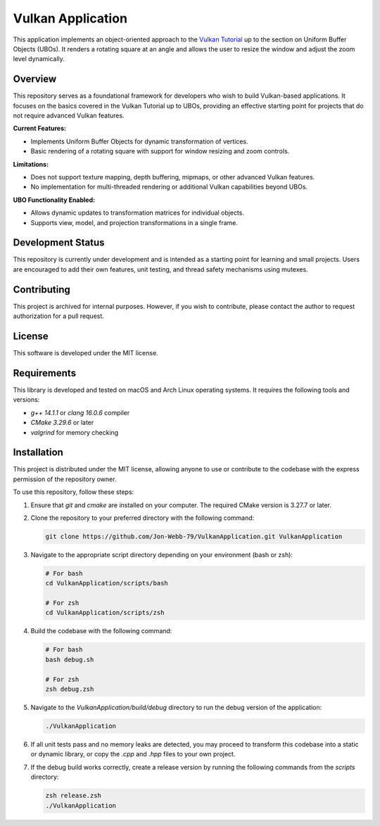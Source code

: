 ******************
Vulkan Application
******************

This application implements an object-oriented approach to the 
`Vulkan Tutorial <https://vulkan-tutorial.com/>`_ up to the section on 
Uniform Buffer Objects (UBOs). It renders a rotating square at an angle 
and allows the user to resize the window and adjust the zoom level dynamically.

.. image:: app.png
   :alt: Screenshot of the application implementing Uniform Buffer Objects
   :align: center

Overview
########

This repository serves as a foundational framework for developers who wish 
to build Vulkan-based applications. It focuses on the basics covered in the 
Vulkan Tutorial up to UBOs, providing an effective starting point for 
projects that do not require advanced Vulkan features.

**Current Features:**

- Implements Uniform Buffer Objects for dynamic transformation of vertices.
- Basic rendering of a rotating square with support for window resizing and 
  zoom controls.

**Limitations:**

- Does not support texture mapping, depth buffering, mipmaps, or other 
  advanced Vulkan features.
- No implementation for multi-threaded rendering or additional Vulkan 
  capabilities beyond UBOs.

**UBO Functionality Enabled:**

- Allows dynamic updates to transformation matrices for individual objects.
- Supports view, model, and projection transformations in a single frame.

Development Status
##################

This repository is currently under development and is intended as a starting 
point for learning and small projects. Users are encouraged to add their own 
features, unit testing, and thread safety mechanisms using mutexes.

Contributing
############

This project is archived for internal purposes. However, if you wish to 
contribute, please contact the author to request authorization for a 
pull request.

License
#######

This software is developed under the MIT license.

Requirements
############

This library is developed and tested on macOS and Arch Linux operating systems. 
It requires the following tools and versions:

- `g++ 14.1.1` or `clang 16.0.6` compiler
- `CMake 3.29.6` or later
- `valgrind` for memory checking

Installation
############

This project is distributed under the MIT license, allowing anyone to use 
or contribute to the codebase with the express permission of the repository 
owner.

To use this repository, follow these steps:

1. Ensure that `git` and `cmake` are installed on your computer. The required 
   CMake version is 3.27.7 or later.

2. Clone the repository to your preferred directory with the following command:

   .. code-block:: bash

      git clone https://github.com/Jon-Webb-79/VulkanApplication.git VulkanApplication

3. Navigate to the appropriate script directory depending on your environment 
   (bash or zsh):

   .. code-block:: bash

      # For bash
      cd VulkanApplication/scripts/bash 
      
      # For zsh
      cd VulkanApplication/scripts/zsh 

4. Build the codebase with the following command:

   .. code-block:: bash

      # For bash
      bash debug.sh  

      # For zsh
      zsh debug.zsh

5. Navigate to the `VulkanApplication/build/debug` directory to run the debug 
   version of the application:

   .. code-block:: bash

      ./VulkanApplication

6. If all unit tests pass and no memory leaks are detected, you may proceed 
   to transform this codebase into a static or dynamic library, or copy the 
   `.cpp` and `.hpp` files to your own project.

7. If the debug build works correctly, create a release version by running 
   the following commands from the `scripts` directory:

   .. code-block:: bash

      zsh release.zsh
      ./VulkanApplication

